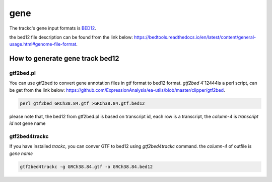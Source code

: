 =====
gene
=====

The trackc's gene input formats is `BED12 <https://bedtools.readthedocs.io/en/latest/content/general-usage.html#genome-file-format/>`_.

the bed12 file description can be found from the link below: `https://bedtools.readthedocs.io/en/latest/content/general-usage.html#genome-file-format <https://bedtools.readthedocs.io/en/latest/content/general-usage.html#genome-file-format/>`_.

How to generate gene track bed12
=================================

gtf2bed.pl
----------
You can use gtf2bed to convert gene annotation files in gtf format to bed12 format.
`gtf2bed` 4`12444is a perl script, can be get from the link below: `https://github.com/ExpressionAnalysis/ea-utils/blob/master/clipper/gtf2bed <https://raw.githubusercontent.com/ExpressionAnalysis/ea-utils/master/clipper/gtf2bed>`_.

.. code-block:: shell

    perl gtf2bed GRCh38.84.gtf >GRCh38.84.gtf.bed12

.. csv-table:: bed12
   :file: GRCh38.84.gtf.bed12
   :header-rows: 1

please note that, the bed12 from gtf2bed.pl is based on transcript id, each row is a transcript, the `column-4` is `transcript id` not gene name


gtf2bed4trackc
--------------
If you have installed `trackc`, you can conver GTF to bed12 using `gtf2bed4trackc` command.
the `column-4` of outfile is `gene name`

.. code-block:: shell

    gtf2bed4trackc -g GRCh38.84.gtf -o GRCh38.84.bed12

.. csv-table:: bed12
   :file: GRCh38.84.bed12
   :header-rows: 1
